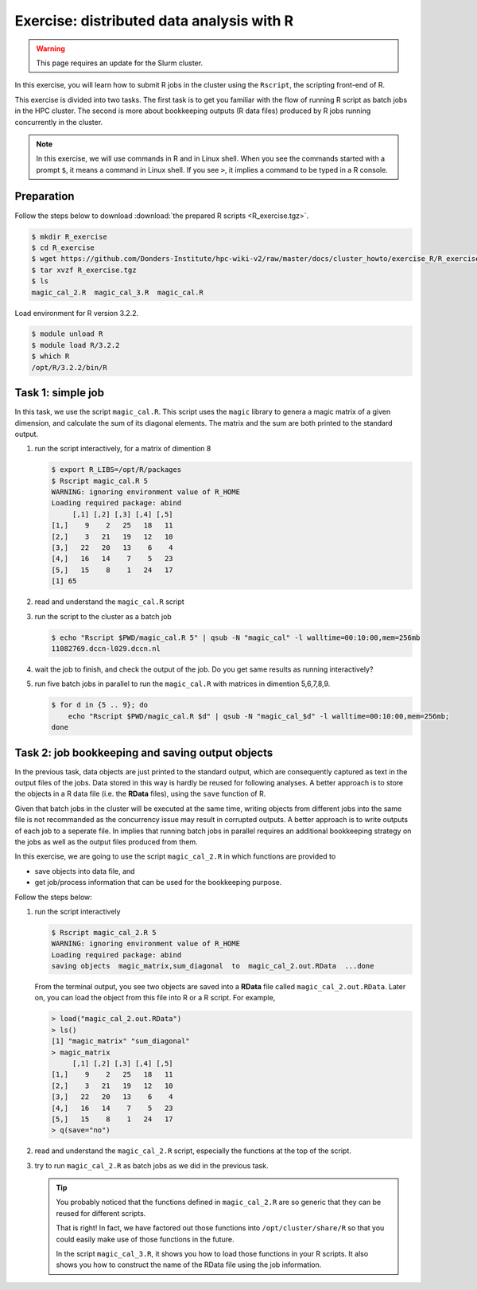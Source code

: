 .. _r-exercise-simple:

Exercise: distributed data analysis with R
******************************************

.. warning::
     This page requires an update for the Slurm cluster.

In this exercise, you will learn how to submit R jobs in the cluster using the ``Rscript``, the scripting front-end of R.

This exercise is divided into two tasks. The first task is to get you familiar with the flow of running R script as batch jobs in the HPC cluster. The second is more about bookkeeping outputs (R data files) produced by R jobs running concurrently in the cluster.

.. note::
    In this exercise, we will use commands in R and in Linux shell. When you see the commands started with a prompt ``$``, it means a command in Linux shell.  If you see ``>``, it implies a command to be typed in a R console.

Preparation
===========

Follow the steps below to download :download:`the prepared R scripts <R_exercise.tgz>`.

.. code-block:: bash

    $ mkdir R_exercise
    $ cd R_exercise
    $ wget https://github.com/Donders-Institute/hpc-wiki-v2/raw/master/docs/cluster_howto/exercise_R/R_exercise.tgz
    $ tar xvzf R_exercise.tgz
    $ ls
    magic_cal_2.R  magic_cal_3.R  magic_cal.R


Load environment for R version 3.2.2.

.. code-block:: bash

    $ module unload R
    $ module load R/3.2.2
    $ which R
    /opt/R/3.2.2/bin/R

Task 1: simple job
==================

In this task, we use the script ``magic_cal.R``. This script uses the ``magic`` library to genera a magic matrix of a given dimension, and calculate the sum of its diagonal elements.  The matrix and the sum are both printed to the standard output.

#. run the script interactively, for a matrix of dimention 8

   .. code-block:: bash

        $ export R_LIBS=/opt/R/packages
        $ Rscript magic_cal.R 5
        WARNING: ignoring environment value of R_HOME
        Loading required package: abind
             [,1] [,2] [,3] [,4] [,5]
        [1,]    9    2   25   18   11
        [2,]    3   21   19   12   10
        [3,]   22   20   13    6    4
        [4,]   16   14    7    5   23
        [5,]   15    8    1   24   17
        [1] 65

#. read and understand the ``magic_cal.R`` script

#. run the script to the cluster as a batch job

   .. code-block:: bash

        $ echo "Rscript $PWD/magic_cal.R 5" | qsub -N "magic_cal" -l walltime=00:10:00,mem=256mb
        11082769.dccn-l029.dccn.nl

#. wait the job to finish, and check the output of the job. Do you get same results as running interactively?

#. run five batch jobs in parallel to run the ``magic_cal.R`` with matrices in dimention 5,6,7,8,9.

   .. code-block:: bash

        $ for d in {5 .. 9}; do
            echo "Rscript $PWD/magic_cal.R $d" | qsub -N "magic_cal_$d" -l walltime=00:10:00,mem=256mb;
        done

Task 2: job bookkeeping and saving output objects
=================================================

In the previous task, data objects are just printed to the standard output, which are consequently captured as text in the output files of the jobs.  Data stored in this way is hardly be reused for following analyses. A better approach is to store the objects in a R data file (i.e. the **RData** files), using the ``save`` function of R.

Given that batch jobs in the cluster will be executed at the same time, writing objects from different jobs into the same file is not recommanded as the concurrency issue may result in corrupted outputs. A better approach is to write outputs of each job to a seperate file. In implies that running batch jobs in parallel requires an additional bookkeeping strategy on the jobs as well as the output files produced from them.

In this exercise, we are going to use the script ``magic_cal_2.R`` in which functions are provided to

* save objects into data file, and
* get job/process information that can be used for the bookkeeping purpose.

Follow the steps below:

#. run the script interactively

   .. code-block:: bash

        $ Rscript magic_cal_2.R 5
        WARNING: ignoring environment value of R_HOME
        Loading required package: abind
        saving objects  magic_matrix,sum_diagonal  to  magic_cal_2.out.RData  ...done

   From the terminal output, you see two objects are saved into a **RData** file called ``magic_cal_2.out.RData``.  Later on, you can load the object from this file into R or a R script.  For example,

   .. code-block:: r

        > load("magic_cal_2.out.RData")
        > ls()
        [1] "magic_matrix" "sum_diagonal"
        > magic_matrix
             [,1] [,2] [,3] [,4] [,5]
        [1,]    9    2   25   18   11
        [2,]    3   21   19   12   10
        [3,]   22   20   13    6    4
        [4,]   16   14    7    5   23
        [5,]   15    8    1   24   17
        > q(save="no")

#. read and understand the ``magic_cal_2.R`` script, especially the functions at the top of the script.

#. try to run ``magic_cal_2.R`` as batch jobs as we did in the previous task.

   .. tip::
        You probably noticed that the functions defined in ``magic_cal_2.R`` are so generic that they can be reused for different scripts.

        That is right!  In fact, we have factored out those functions into ``/opt/cluster/share/R`` so that you could easily make use of those functions in the future.

        In the script ``magic_cal_3.R``, it shows you how to load those functions in your R scripts.  It also shows you how to construct the name of the RData file using the job information.